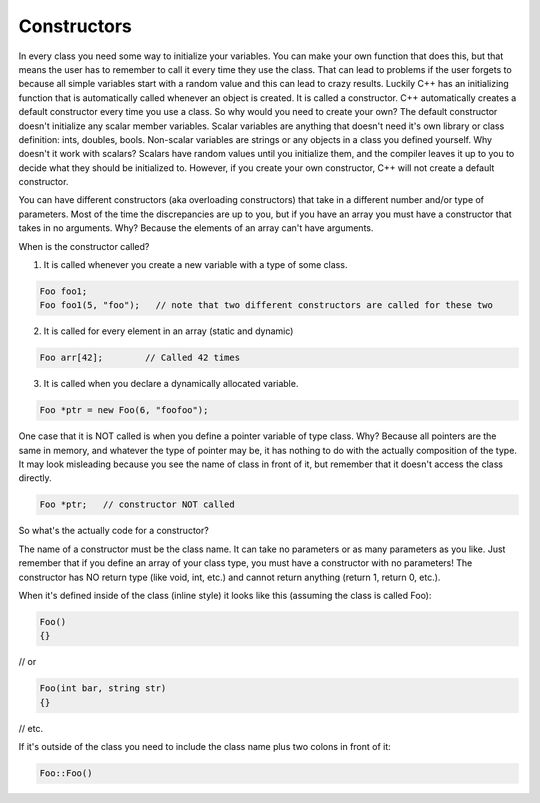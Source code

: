 .. decipher documentation master file, created by
   sphinx-quickstart on Thu Feb  5 18:25:10 2015.
   You can adapt this file completely to your liking, but it should at least
   Inheritance.rst
   contain the root `toctree` directive.

============
Constructors
============

In every class you need some way to initialize your variables.
You can make your own function that does this, but that means the user has to remember to call it every time they use the class.
That can lead to problems if the user forgets to because all simple variables start with a random value and this can lead to crazy results.
Luckily C++ has an initializing function that is automatically called whenever an object is created.
It is called a constructor.
C++ automatically creates a default constructor every time you use a class.
So why would you need to create your own?
The default constructor doesn't initialize any scalar member variables.
Scalar variables are anything that doesn't need it's own library or class definition: ints, doubles, bools.
Non-scalar variables are strings or any objects in a class you defined yourself.
Why doesn't it work with scalars? Scalars have random values until you initialize them, and the compiler leaves it up to you to decide what they should be initialized to.
However, if you create your own constructor, C++ will not create a default constructor.

You can have different constructors (aka overloading constructors) that take in a different number and/or type of parameters.
Most of the time the discrepancies are up to you, but if you have an array you must have a constructor that takes in no arguments.
Why?
Because the elements of an array can't have arguments.

When is the constructor called?

1) It is called whenever you create a new variable with a type of some class.

.. code-block:: c++

   Foo foo1;
   Foo foo1(5, "foo");   // note that two different constructors are called for these two

2) It is called for every element in an array (static and dynamic)

.. code-block:: c++

   Foo arr[42];        // Called 42 times

3) It is called when you declare a dynamically allocated variable.

.. code-block:: c++

   Foo *ptr = new Foo(6, "foofoo");

One case that it is NOT called is when you define a pointer variable of type class. Why? Because all pointers are the same in memory, and whatever the type of pointer may be, it has nothing to do with the actually composition of the type. It may look misleading because you see the name of class in front of it, but remember that it doesn't access the class directly.

.. code-block:: c++

   Foo *ptr;   // constructor NOT called

So what's the actually code for a constructor?

The name of a constructor must be the class name.
It can take no parameters or as many parameters as you like.
Just remember that if you define an array of your class type, you must have a constructor with no parameters!
The constructor has NO return type (like void, int, etc.) and cannot return anything (return 1, return 0, etc.).

When it's defined inside of the class (inline style) it looks like this (assuming the class is called Foo):

.. code-block:: c++

   Foo()
   {}

// or

.. code-block:: c++

   Foo(int bar, string str)
   {}

// etc.

If it's outside of the class you need to include the class name plus two colons in front of it:

.. code-block:: c++

   Foo::Foo()
